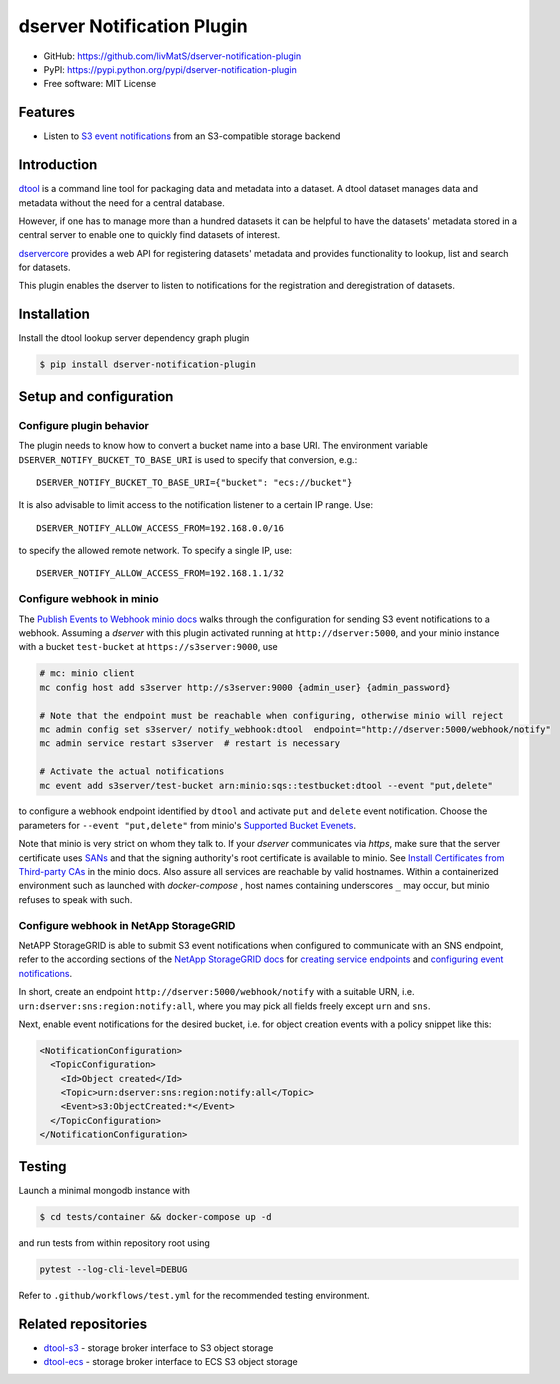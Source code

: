 dserver Notification Plugin
===========================

.. |dtool| image:: https://github.com/livMatS/dserver-notification-plugin/blob/main/icons/22x22/dtool_logo.png?raw=True
    :height: 20px
    :target: https://github.com/livMatS/dserver-notification-plugin
.. |pypi| image:: https://img.shields.io/pypi/v/dserver-notification-plugin
    :target: https://pypi.org/project/dserver-notification-plugin/
.. |tag| image:: https://img.shields.io/github/v/tag/livMatS/dserver-notification-plugin
    :target: https://github.com/livMatS/dserver-notification-plugin/tags
.. |test| image:: https://img.shields.io/github/actions/workflow/status/livMatS/dserver-notification-plugin/test.yml?branch=main&label=tests
    :target: https://github.com/livMatS/dserver-notification-plugin/actions/workflows/test.yml
.. |zenodo| image:: https://zenodo.org/badge/365692008.svg
    :target: https://zenodo.org/doi/10.5281/zenodo.12702039

|dtool| |pypi| |tag| |test| |zenodo|

- GitHub: https://github.com/livMatS/dserver-notification-plugin
- PyPI: https://pypi.python.org/pypi/dserver-notification-plugin
- Free software: MIT License


Features
--------

- Listen to `S3 event notifications <https://docs.aws.amazon.com/AmazonS3/latest/userguide/notification-content-structure.html>`_
  from an S3-compatible storage backend


Introduction
------------

`dtool <https://dtool.readthedocs.io>`_ is a command line tool for packaging
data and metadata into a dataset. A dtool dataset manages data and metadata
without the need for a central database.

However, if one has to manage more than a hundred datasets it can be helpful
to have the datasets' metadata stored in a central server to enable one to
quickly find datasets of interest.

`dservercore <https://github.com/jic-dtool/dservercore>`_
provides a web API for registering datasets' metadata
and provides functionality to lookup, list and search for datasets.

This plugin enables the dserver to listen to
notifications for the registration and deregistration of datasets.


Installation
------------

Install the dtool lookup server dependency graph plugin

.. code-block:: bash

    $ pip install dserver-notification-plugin

Setup and configuration
-----------------------

Configure plugin behavior
^^^^^^^^^^^^^^^^^^^^^^^^^

The plugin needs to know how to convert a bucket name into a base URI. The
environment variable ``DSERVER_NOTIFY_BUCKET_TO_BASE_URI`` is used
to specify that conversion, e.g.::

    DSERVER_NOTIFY_BUCKET_TO_BASE_URI={"bucket": "ecs://bucket"}

It is also advisable to limit access to the notification listener to a certain
IP range. Use::

    DSERVER_NOTIFY_ALLOW_ACCESS_FROM=192.168.0.0/16

to specify the allowed remote network. To specify a single IP, use::

    DSERVER_NOTIFY_ALLOW_ACCESS_FROM=192.168.1.1/32

Configure webhook in minio
^^^^^^^^^^^^^^^^^^^^^^^^^^

The `Publish Events to Webhook minio docs
<https://docs.min.io/minio/baremetal/monitoring/bucket-notifications/publish-events-to-webhook.html>`_
walks through the configuration for sending S3 event notifications to a webhook.
Assuming a *dserver* with this plugin activated running at
``http://dserver:5000``, and your minio instance with a
bucket ``test-bucket`` at ``https://s3server:9000``, use

.. code-block:: bash

    # mc: minio client
    mc config host add s3server http://s3server:9000 {admin_user} {admin_password}

    # Note that the endpoint must be reachable when configuring, otherwise minio will reject
    mc admin config set s3server/ notify_webhook:dtool  endpoint="http://dserver:5000/webhook/notify"
    mc admin service restart s3server  # restart is necessary

    # Activate the actual notifications
    mc event add s3server/test-bucket arn:minio:sqs::testbucket:dtool --event "put,delete"

to configure a webhook endpoint identified by ``dtool`` and activate ``put`` and
``delete`` event notification.
Choose the parameters for ``--event "put,delete"`` from minio's
`Supported Bucket Evenets <https://docs.min.io/minio/baremetal/reference/minio-mc/mc-event-add.html#mc-event-supported-events>`_.

Note that minio is very strict on whom they talk to. If your `dserver`
communicates via `https`, make sure that the server certificate uses `SANs
<https://en.wikipedia.org/wiki/Subject_Alternative_Name>`_ and that the
signing authority's root certificate is available to minio. See
`Install Certificates from Third-party CAs
<https://docs.min.io/docs/how-to-secure-access-to-minio-server-with-tls.html>`_
in the minio docs. Also assure all services are reachable by valid hostnames.
Within a containerized environment such as launched with `docker-compose` ,
host names containing underscores ``_`` may occur, but minio refuses to speak with
such.

Configure webhook in NetApp StorageGRID
^^^^^^^^^^^^^^^^^^^^^^^^^^^^^^^^^^^^^^^

NetAPP StorageGRID is able to submit S3 event notifications when configured to
communicate with an SNS endpoint, refer to the according sections of the 
`NetApp StorageGRID docs <https://docs.netapp.com/sgws-115/index.jsp>`_ for 
`creating service endpoints <https://docs.netapp.com/sgws-115/topic/com.netapp.doc.sg-tenant-admin/GUID-D98D1AB1-A82A-46AC-88C5-FC53353A29AE.html>`_
and
`configuring event notifications <https://docs.netapp.com/sgws-115/topic/com.netapp.doc.sg-tenant-admin/GUID-F2555EFF-C99B-4F83-9009-C8D59F9EA545.html>`_.

In short, create an endpoint ``http://dserver:5000/webhook/notify``
with a suitable URN, i.e. ``urn:dserver:sns:region:notify:all``,
where you may pick all fields freely except ``urn`` and ``sns``. 

Next, enable event notifications for the desired bucket, i.e. for object creation events with a policy snippet like this:

.. code-block:: xml

    <NotificationConfiguration>
      <TopicConfiguration>
        <Id>Object created</Id>
        <Topic>urn:dserver:sns:region:notify:all</Topic>
        <Event>s3:ObjectCreated:*</Event>
      </TopicConfiguration>
    </NotificationConfiguration>


Testing
-------

Launch a minimal mongodb instance with

.. code-block:: bash

    $ cd tests/container && docker-compose up -d

and run tests from within repository root using

.. code-block:: bash

    pytest --log-cli-level=DEBUG

Refer to ``.github/workflows/test.yml`` for the recommended testing environment.

Related repositories
--------------------

- `dtool-s3 <https://github.com/jic-dtool/dtool-s3>`_ - storage broker interface to S3 object storage
- `dtool-ecs <https://github.com/jic-dtool/dtool-ecs>`_ - storage broker interface to ECS S3 object storage
